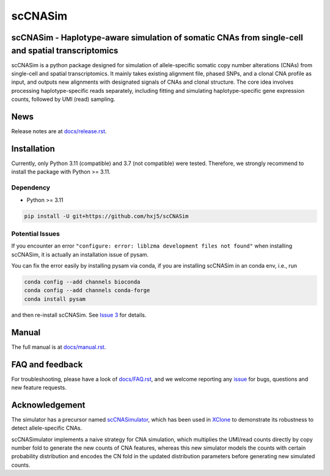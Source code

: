 scCNASim
========

scCNASim - Haplotype-aware simulation of somatic CNAs from single-cell and spatial transcriptomics
--------------------------------------------------------------------------------------------------

scCNASim is a python package designed for simulation of allele-specific 
somatic copy number alterations (CNAs) from single-cell and spatial 
transcriptomics.
It mainly takes existing alignment file, phased SNPs, and a clonal CNA profile
as input, and outputs new alignments with designated signals of CNAs and 
clonal structure. 
The core idea involves processing haplotype-specific reads separately, 
including fitting and simulating haplotype-specific gene expression counts, 
followed by UMI (read) sampling.



News
----
Release notes are at `docs/release.rst <./docs/release.rst>`_.



Installation
------------
Currently, only Python 3.11 (compatible) and 3.7 (not compatible) were tested.
Therefore, we strongly recommend to install the package with Python >= 3.11.


Dependency
~~~~~~~~~~
* Python >= 3.11

.. code-block:: bash

   pip install -U git+https://github.com/hxj5/scCNASim


Potential Issues
~~~~~~~~~~~~~~~~
If you encounter an error
``"configure: error: liblzma development files not found"``
when installing scCNASim, it is actually an installation issue of pysam.

You can fix the error easily by installing pysam via conda, if you are
installing scCNASim in an conda env, i.e., run

.. code-block:: bash

   conda config --add channels bioconda
   conda config --add channels conda-forge
   conda install pysam

and then re-install scCNASim.
See `Issue 3 <https://github.com/hxj5/scCNASim/issues/3>`_ for details.



Manual
------
The full manual is at `docs/manual.rst <./docs/manual.rst>`_.



FAQ and feedback
----------------
For troubleshooting, please have a look of `docs/FAQ.rst <./docs/FAQ.rst>`_,
and we welcome reporting any issue_ for bugs, questions and 
new feature requests.



Acknowledgement
---------------
The simulator has a precursor named scCNASimulator_, which has been used in
XClone_ to demonstrate its robustness to detect allele-specific CNAs.

scCNASimulator implements a naive strategy for CNA simulation, which 
multiplies the UMI/read counts directly by copy number fold to generate the
new counts of CNA features, whereas this new simulator models the counts
with certain probability distribution and encodes the CN fold in the updated
distribution parameters before generating new simulated counts.



.. _issue: https://github.com/hxj5/scCNASim/issues
.. _scCNASimulator: https://github.com/hxj5/scCNASimulator
.. _XClone: https://github.com/single-cell-genetics/XClone
